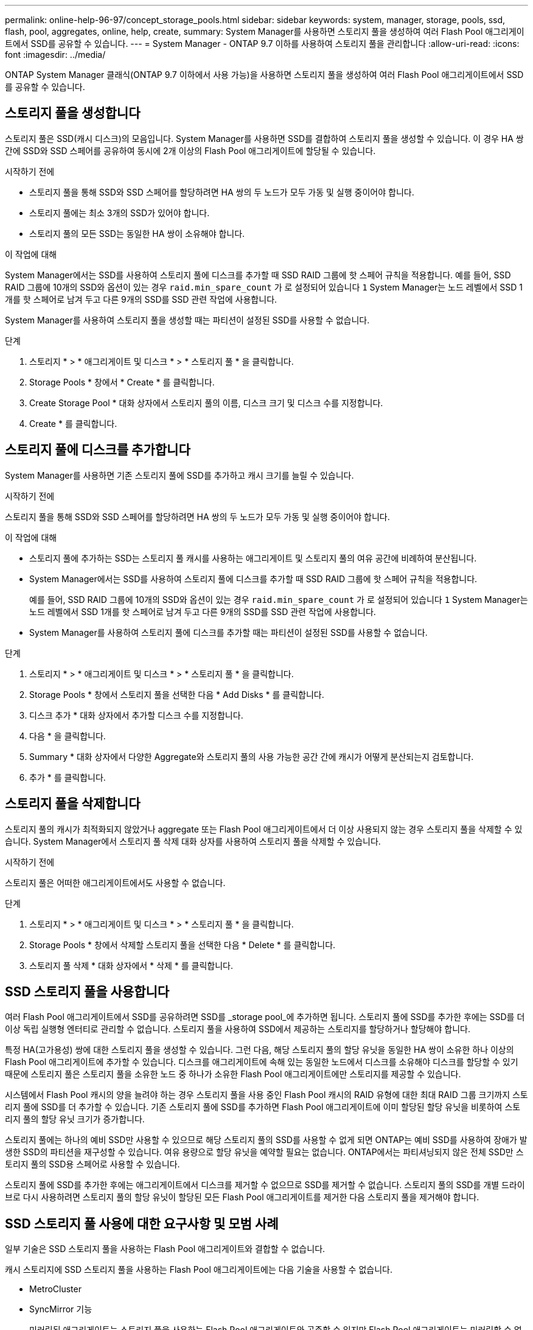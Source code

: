---
permalink: online-help-96-97/concept_storage_pools.html 
sidebar: sidebar 
keywords: system, manager, storage, pools, ssd, flash, pool, aggregates, online, help, create, 
summary: System Manager를 사용하면 스토리지 풀을 생성하여 여러 Flash Pool 애그리게이트에서 SSD를 공유할 수 있습니다. 
---
= System Manager - ONTAP 9.7 이하를 사용하여 스토리지 풀을 관리합니다
:allow-uri-read: 
:icons: font
:imagesdir: ../media/


[role="lead"]
ONTAP System Manager 클래식(ONTAP 9.7 이하에서 사용 가능)을 사용하면 스토리지 풀을 생성하여 여러 Flash Pool 애그리게이트에서 SSD를 공유할 수 있습니다.



== 스토리지 풀을 생성합니다

스토리지 풀은 SSD(캐시 디스크)의 모음입니다. System Manager를 사용하면 SSD를 결합하여 스토리지 풀을 생성할 수 있습니다. 이 경우 HA 쌍 간에 SSD와 SSD 스페어를 공유하여 동시에 2개 이상의 Flash Pool 애그리게이트에 할당될 수 있습니다.

.시작하기 전에
* 스토리지 풀을 통해 SSD와 SSD 스페어를 할당하려면 HA 쌍의 두 노드가 모두 가동 및 실행 중이어야 합니다.
* 스토리지 풀에는 최소 3개의 SSD가 있어야 합니다.
* 스토리지 풀의 모든 SSD는 동일한 HA 쌍이 소유해야 합니다.


.이 작업에 대해
System Manager에서는 SSD를 사용하여 스토리지 풀에 디스크를 추가할 때 SSD RAID 그룹에 핫 스페어 규칙을 적용합니다. 예를 들어, SSD RAID 그룹에 10개의 SSD와 옵션이 있는 경우 `raid.min_spare_count` 가 로 설정되어 있습니다 `1` System Manager는 노드 레벨에서 SSD 1개를 핫 스페어로 남겨 두고 다른 9개의 SSD를 SSD 관련 작업에 사용합니다.

System Manager를 사용하여 스토리지 풀을 생성할 때는 파티션이 설정된 SSD를 사용할 수 없습니다.

.단계
. 스토리지 * > * 애그리게이트 및 디스크 * > * 스토리지 풀 * 을 클릭합니다.
. Storage Pools * 창에서 * Create * 를 클릭합니다.
. Create Storage Pool * 대화 상자에서 스토리지 풀의 이름, 디스크 크기 및 디스크 수를 지정합니다.
. Create * 를 클릭합니다.




== 스토리지 풀에 디스크를 추가합니다

System Manager를 사용하면 기존 스토리지 풀에 SSD를 추가하고 캐시 크기를 늘릴 수 있습니다.

.시작하기 전에
스토리지 풀을 통해 SSD와 SSD 스페어를 할당하려면 HA 쌍의 두 노드가 모두 가동 및 실행 중이어야 합니다.

.이 작업에 대해
* 스토리지 풀에 추가하는 SSD는 스토리지 풀 캐시를 사용하는 애그리게이트 및 스토리지 풀의 여유 공간에 비례하여 분산됩니다.
* System Manager에서는 SSD를 사용하여 스토리지 풀에 디스크를 추가할 때 SSD RAID 그룹에 핫 스페어 규칙을 적용합니다.
+
예를 들어, SSD RAID 그룹에 10개의 SSD와 옵션이 있는 경우 `raid.min_spare_count` 가 로 설정되어 있습니다 `1` System Manager는 노드 레벨에서 SSD 1개를 핫 스페어로 남겨 두고 다른 9개의 SSD를 SSD 관련 작업에 사용합니다.

* System Manager를 사용하여 스토리지 풀에 디스크를 추가할 때는 파티션이 설정된 SSD를 사용할 수 없습니다.


.단계
. 스토리지 * > * 애그리게이트 및 디스크 * > * 스토리지 풀 * 을 클릭합니다.
. Storage Pools * 창에서 스토리지 풀을 선택한 다음 * Add Disks * 를 클릭합니다.
. 디스크 추가 * 대화 상자에서 추가할 디스크 수를 지정합니다.
. 다음 * 을 클릭합니다.
. Summary * 대화 상자에서 다양한 Aggregate와 스토리지 풀의 사용 가능한 공간 간에 캐시가 어떻게 분산되는지 검토합니다.
. 추가 * 를 클릭합니다.




== 스토리지 풀을 삭제합니다

스토리지 풀의 캐시가 최적화되지 않았거나 aggregate 또는 Flash Pool 애그리게이트에서 더 이상 사용되지 않는 경우 스토리지 풀을 삭제할 수 있습니다. System Manager에서 스토리지 풀 삭제 대화 상자를 사용하여 스토리지 풀을 삭제할 수 있습니다.

.시작하기 전에
스토리지 풀은 어떠한 애그리게이트에서도 사용할 수 없습니다.

.단계
. 스토리지 * > * 애그리게이트 및 디스크 * > * 스토리지 풀 * 을 클릭합니다.
. Storage Pools * 창에서 삭제할 스토리지 풀을 선택한 다음 * Delete * 를 클릭합니다.
. 스토리지 풀 삭제 * 대화 상자에서 * 삭제 * 를 클릭합니다.




== SSD 스토리지 풀을 사용합니다

여러 Flash Pool 애그리게이트에서 SSD를 공유하려면 SSD를 _storage pool_에 추가하면 됩니다. 스토리지 풀에 SSD를 추가한 후에는 SSD를 더 이상 독립 실행형 엔터티로 관리할 수 없습니다. 스토리지 풀을 사용하여 SSD에서 제공하는 스토리지를 할당하거나 할당해야 합니다.

특정 HA(고가용성) 쌍에 대한 스토리지 풀을 생성할 수 있습니다. 그런 다음, 해당 스토리지 풀의 할당 유닛을 동일한 HA 쌍이 소유한 하나 이상의 Flash Pool 애그리게이트에 추가할 수 있습니다. 디스크를 애그리게이트에 속해 있는 동일한 노드에서 디스크를 소유해야 디스크를 할당할 수 있기 때문에 스토리지 풀은 스토리지 풀을 소유한 노드 중 하나가 소유한 Flash Pool 애그리게이트에만 스토리지를 제공할 수 있습니다.

시스템에서 Flash Pool 캐시의 양을 늘려야 하는 경우 스토리지 풀을 사용 중인 Flash Pool 캐시의 RAID 유형에 대한 최대 RAID 그룹 크기까지 스토리지 풀에 SSD를 더 추가할 수 있습니다. 기존 스토리지 풀에 SSD를 추가하면 Flash Pool 애그리게이트에 이미 할당된 할당 유닛을 비롯하여 스토리지 풀의 할당 유닛 크기가 증가합니다.

스토리지 풀에는 하나의 예비 SSD만 사용할 수 있으므로 해당 스토리지 풀의 SSD를 사용할 수 없게 되면 ONTAP는 예비 SSD를 사용하여 장애가 발생한 SSD의 파티션을 재구성할 수 있습니다. 여유 용량으로 할당 유닛을 예약할 필요는 없습니다. ONTAP에서는 파티셔닝되지 않은 전체 SSD만 스토리지 풀의 SSD용 스페어로 사용할 수 있습니다.

스토리지 풀에 SSD를 추가한 후에는 애그리게이트에서 디스크를 제거할 수 없으므로 SSD를 제거할 수 없습니다. 스토리지 풀의 SSD를 개별 드라이브로 다시 사용하려면 스토리지 풀의 할당 유닛이 할당된 모든 Flash Pool 애그리게이트를 제거한 다음 스토리지 풀을 제거해야 합니다.



== SSD 스토리지 풀 사용에 대한 요구사항 및 모범 사례

일부 기술은 SSD 스토리지 풀을 사용하는 Flash Pool 애그리게이트와 결합할 수 없습니다.

캐시 스토리지에 SSD 스토리지 풀을 사용하는 Flash Pool 애그리게이트에는 다음 기술을 사용할 수 없습니다.

* MetroCluster
* SyncMirror 기능
+
미러링된 애그리게이트는 스토리지 풀을 사용하는 Flash Pool 애그리게이트와 공존할 수 있지만 Flash Pool 애그리게이트는 미러링할 수 없습니다.

* 물리적 SSD
+
Flash Pool 애그리게이트는 SSD 스토리지 풀 또는 물리적 SSD를 사용할 수 있지만 둘 다 사용할 수는 없습니다.



SSD 스토리지 풀은 다음 규칙을 준수해야 합니다.

* SSD 스토리지 풀에는 SSD만 포함될 수 있으며 HDD는 SSD 스토리지 풀에 추가할 수 없습니다.
* SSD 스토리지 풀에 있는 모든 SSD는 동일한 HA(고가용성) 쌍이 소유해야 합니다.
* 스토리지 풀에서 루트 데이터 파티셔닝으로 분할된 SSD는 사용할 수 없습니다.


단일 스토리지 풀에서 다른 RAID 유형의 두 개의 캐시로 스토리지를 제공하고 스토리지 풀의 크기를 RAID4의 최대 RAID 그룹 크기 이상으로 확장하는 경우 RAID4 할당 유닛의 추가 파티션은 사용되지 않습니다. 따라서 캐시 RAID 유형을 스토리지 풀에 대해 동일하게 유지하는 것이 가장 좋습니다.

스토리지 풀에서 할당된 캐시 RAID 그룹의 RAID 유형은 변경할 수 없습니다. 첫 번째 할당 유닛을 추가하기 전에 캐시에 대한 RAID 유형을 설정하며 나중에 RAID 유형을 변경할 수 없습니다.

스토리지 풀을 생성하거나 기존 스토리지 풀에 SSD를 추가할 때 동일한 크기의 SSD를 사용해야 합니다. 장애가 발생하고 올바른 크기의 스페어 SSD가 존재하지 않는 경우, ONTAP는 더 큰 SSD를 사용하여 장애가 발생한 SSD를 대체할 수 있습니다. 하지만 이보다 큰 SSD의 크기는 스토리지 풀의 다른 SSD 크기와 일치하도록 적당한 크기이므로 SSD 용량이 손실될 수 있습니다.

스토리지 풀에는 하나의 예비 SSD만 사용할 수 있습니다. 스토리지 풀에서 HA 쌍의 두 노드가 소유한 Flash Pool 애그리게이트에 할당 유닛을 제공하는 경우, 두 노드 중 하나의 스페어 SSD를 소유할 수 있습니다. 하지만 스토리지 풀에서 HA 쌍의 노드 중 하나가 소유하는 Flash Pool 애그리게이트에만 할당 유닛을 제공하는 경우, SSD 스페어는 동일한 노드에서 소유해야 합니다.



== SSD 스토리지 풀을 사용할 때의 고려 사항

SSD 스토리지 풀은 많은 이점을 제공하지만 SSD 스토리지 풀 또는 전용 SSD를 사용할지 결정할 때 유의해야 할 몇 가지 제한 사항이 있습니다.

SSD 스토리지 풀은 캐시를 두 개 이상의 Flash Pool 애그리게이트에 제공하는 경우에만 적합합니다. SSD 스토리지 풀은 다음과 같은 이점을 제공합니다.

* Flash Pool 애그리게이트에 사용되는 SSD의 스토리지 활용률을 높입니다
+
SSD 스토리지 풀은 두 개 이상의 Flash Pool 애그리게이트 간에 패리티 SSD를 공유할 수 있도록 지원하여 패리티에 필요한 SSD의 전체 비율을 줄입니다.

* HA 파트너 간에 스페어 공유 가능
+
스토리지 풀은 HA 쌍이 효과적으로 소유하기 때문에 HA 파트너 중 하나에서 소유하는 하나의 스페어는 필요한 경우 전체 SSD 스토리지 풀을 위한 스페어로 사용할 수 있습니다.

* SSD 성능을 더욱 효과적으로 활용
+
SSD에서 제공하는 고성능을 활용하면 HA 2노드의 두 컨트롤러에 대한 액세스를 지원할 수 있습니다.



이러한 이점은 다음과 같은 항목이 포함된 SSD 스토리지 풀 사용 비용에 대해 가중치를 두어야 합니다.

* 장애 격리 감소
+
단일 SSD가 손실되면 해당 파티션 중 하나가 포함된 모든 RAID 그룹에 영향을 미칩니다. 이 경우 영향을 받는 SSD를 포함하는 SSD 스토리지 풀에서 할당된 캐시가 있는 모든 Flash Pool 애그리게이트에 1개 이상의 RAID 그룹이 재구성 중입니다.

* 성능 격리 감소
+
Flash Pool 캐시의 크기가 올바르게 조정되지 않은 경우, Flash Pool 애그리게이트 간에 공유 중인 캐시의 경합이 발생할 수 있습니다. 이러한 위험은 적절한 캐시 사이징 및 QoS 제어를 통해 완화할 수 있습니다.

* 관리 유연성 감소
+
스토리지 풀에 스토리지를 추가하면 해당 스토리지 풀에서 하나 이상의 할당 유닛이 포함된 All Flash Pool 캐시의 크기가 늘어나며, 추가 용량이 어떻게 배포되는지 확인할 수 없습니다.





== 기존 스토리지 풀에 SSD를 추가하는 경우와 새 스토리지 풀을 생성할 때의 고려 사항

기존 SSD 스토리지 풀에 SSD를 추가하거나 새 SSD 스토리지 풀을 생성하여 두 가지 방법으로 SSD 캐시의 크기를 늘릴 수 있습니다. 가장 적합한 방법은 스토리지 구성 및 계획에 따라 달라집니다.

새 스토리지 풀을 생성하고 기존 풀에 스토리지 용량을 추가하는 것은 새 RAID 그룹을 생성할지 기존 그룹에 스토리지를 추가할지 여부를 결정하는 것과 비슷합니다.

* 많은 수의 SSD를 추가하는 경우 새 스토리지 풀을 생성하면 기존 스토리지 풀과 달리 새 스토리지 풀을 할당할 수 있으므로 유연성이 향상됩니다.
* SSD를 몇 개만 추가하고 기존 Flash Pool 캐시의 RAID 그룹 크기를 늘리는 것이 문제가 아닌 경우, 기존 스토리지 풀에 SSD를 추가해도 예비 비용과 패리티 비용을 낮게 유지하고 새 스토리지를 자동으로 할당합니다.


스토리지 풀에서 RAID 유형이 서로 다른 캐시를 사용하는 Flash Pool 애그리게이트에 할당 유닛을 제공하고, 최대 RAID4 RAID 그룹 크기를 초과하여 스토리지 풀의 크기를 확장하는 경우, RAID4 할당 유닛에 새로 추가된 파티션은 사용되지 않습니다.



== 스토리지 풀에 디스크를 추가하는 이유

기존 스토리지 풀에 SSD를 추가하고 캐시 크기를 늘릴 수 있습니다. 할당 유닛이 이미 Flash Pool 애그리게이트에 할당된 스토리지 풀에 SSD를 추가할 경우, 각 애그리게이트의 캐시 크기와 스토리지 풀의 총 캐시가 증가합니다.

스토리지 풀의 할당 유닛이 아직 할당되지 않은 경우 해당 스토리지 풀에 SSD를 추가해도 SSD 캐시 크기는 영향을 받지 않습니다.

기존 스토리지 풀에 SSD를 추가할 경우 SSD는 스토리지 풀에서 기존 SSD를 소유한 동일한 HA 쌍 중 하나 또는 둘 이상이 SSD를 소유해야 합니다. HA Pair의 노드 중 하나에서 소유하는 SSD를 추가할 수 있습니다.



== 스토리지 풀의 작동 방식

a_storage pool_은 SSD의 모음입니다. SSD를 결합하여 스토리지 풀을 생성할 수 있습니다. 이를 통해 여러 Flash Pool 애그리게이트 간에 SSD 및 SSD 스페어를 동시에 공유할 수 있습니다.

스토리지 풀은 SSD 및 SSD 스페어를 제공하거나 기존 SSD 크기를 늘리는 데 사용할 수 있는 할당 유닛으로 구성됩니다.

스토리지 풀에 SSD를 추가한 후에는 SSD를 더 이상 개별 디스크로 사용할 수 없습니다. 스토리지 풀을 사용하여 SSD에서 제공하는 스토리지를 할당하거나 할당해야 합니다.



== Storage Pools 창

스토리지 풀 창을 사용하여 _스토리지 풀_라고도 하는 SSD 전용 캐시를 생성, 표시 및 관리할 수 있습니다. 이러한 스토리지 풀은 비루트 애그리게이트와 연결되어 SSD 캐시를 제공하고 Flash Pool 애그리게이트로 크기를 늘릴 수 있습니다.

All-Flash 최적화 속성을 가진 노드가 포함된 클러스터에서는 이 페이지를 사용할 수 없습니다.



=== 명령 버튼

* * 생성 *
+
스토리지 풀 생성 대화 상자를 엽니다. 이 대화 상자에서 스토리지 풀을 생성할 수 있습니다.

* * 디스크 추가 *
+
스토리지 풀에 캐시 디스크를 추가할 수 있는 디스크 추가 대화 상자를 엽니다.

* * 삭제 *
+
선택한 스토리지 풀을 삭제합니다.

* * 새로 고침 *
+
창에서 정보를 업데이트합니다.





=== 스토리지 풀 목록입니다

* * 이름 *
+
스토리지 풀의 이름을 표시합니다.

* * 총 캐시 *
+
스토리지 풀의 총 캐시 크기를 표시합니다.

* * 스페어 캐시 *
+
스토리지 풀의 사용 가능한 스페어 캐시 크기를 표시합니다.

* * 사용된 캐시(%) *
+
스토리지 풀의 사용된 캐시 크기 비율을 표시합니다.

* * 할당 단위 *
+
스토리지 풀의 크기를 늘리는 데 사용할 수 있는 총 캐시 크기의 최소 할당 단위를 표시합니다.

* * 소유자 *
+
스토리지 풀이 연결된 HA 쌍 또는 노드의 이름을 표시합니다.

* * 시/도 *
+
스토리지 풀의 상태가 정상, 성능 저하, 생성, 삭제, 재할당, 있습니다.

* * 은(는) 건강합니다 *
+
스토리지 풀이 정상 상태인지 여부를 표시합니다.





=== 세부 정보 탭

선택한 스토리지 풀에 대한 이름, 상태, 스토리지 유형, 디스크 수, 총 캐시, 스페어 캐시, 사용된 캐시 크기(백분율) 및 할당 유닛입니다. 이 탭에는 스토리지 풀이 프로비저닝한 애그리게이트의 이름도 표시됩니다.



=== 디스크 탭을 클릭합니다

이름, 디스크 유형, 사용 가능한 크기 및 총 크기와 같이 선택한 스토리지 풀의 디스크에 대한 세부 정보를 표시합니다.

* 관련 정보 *

xref:task_provisioning_storage_by_creating_flash_pool_aggregate_manually.adoc[Flash Pool Aggregate를 수동으로 생성하여 스토리지 프로비저닝]

xref:task_provisioning_cache_by_adding_disks.adoc[SSD를 추가하여 캐시 프로비저닝]

https://docs.netapp.com/us-en/ontap/disks-aggregates/index.html["디스크 및 애그리게이트 관리"]
